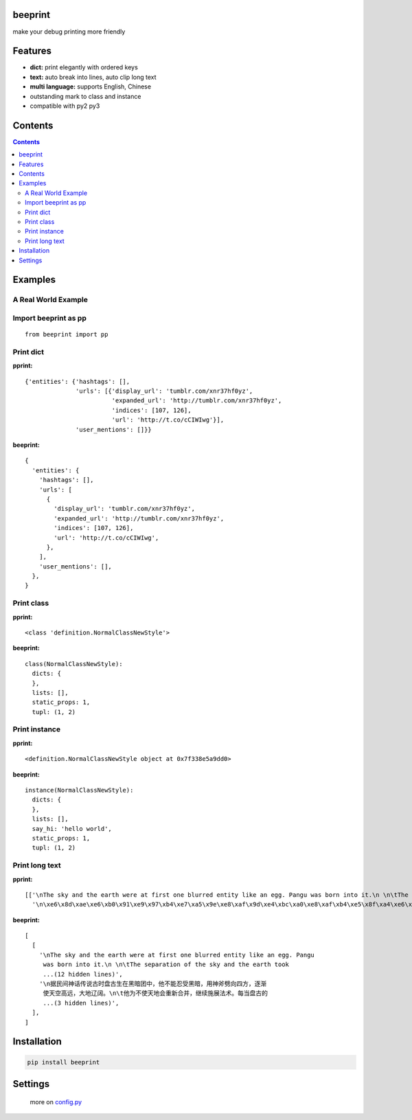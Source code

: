 beeprint
========

make your debug printing more friendly

Features
========

-  **dict:** print elegantly with ordered keys
-  **text:** auto break into lines, auto clip long text
-  **multi language:** supports English, Chinese
-  outstanding mark to class and instance
-  compatible with py2 py3

Contents
========

.. contents:: 

Examples
========

A Real World Example
--------------------

.. figure:: https://github.com/panyanyany/beeprint/raw/master/docs/images/a_real_world_example.png
   :alt: A Real World Example


Import beeprint as pp
---------------------

::

    from beeprint import pp

Print dict
----------

**pprint:**

::

    {'entities': {'hashtags': [],
                  'urls': [{'display_url': 'tumblr.com/xnr37hf0yz',
                            'expanded_url': 'http://tumblr.com/xnr37hf0yz',
                            'indices': [107, 126],
                            'url': 'http://t.co/cCIWIwg'}],
                  'user_mentions': []}}

**beeprint:**

::

    {
      'entities': {
        'hashtags': [],
        'urls': [
          {
            'display_url': 'tumblr.com/xnr37hf0yz',
            'expanded_url': 'http://tumblr.com/xnr37hf0yz',
            'indices': [107, 126],
            'url': 'http://t.co/cCIWIwg',
          },
        ],
        'user_mentions': [],
      },
    }

Print class
-----------

**pprint:**

::

    <class 'definition.NormalClassNewStyle'>

**beeprint:**

::

    class(NormalClassNewStyle):
      dicts: {
      },
      lists: [],
      static_props: 1,
      tupl: (1, 2)

Print instance
--------------

**pprint:**

::

    <definition.NormalClassNewStyle object at 0x7f338e5a9dd0>

**beeprint:**

::

    instance(NormalClassNewStyle):
      dicts: {
      },
      lists: [],
      say_hi: 'hello world',
      static_props: 1,
      tupl: (1, 2)

Print long text
---------------

**pprint:**

::

    [['\nThe sky and the earth were at first one blurred entity like an egg. Pangu was born into it.\n \n\tThe separation of the sky and the earth took eighteen thousand years-the yang which was light and pure rose to become the sky, \tand the yin which was heavy and murky\xef\xbc\x88\xe6\x9c\xa6\xe8\x83\xa7\xe7\x9a\x84\xef\xbc\x89 sank to form the earth. Between them was Pangu, who went through nine \tchanges every day, his wisdom greater than that of the sky and his ability greater than that of the earth. Every day the sky rose ten feet higher, the earth became ten feet thicker, and Pangu grew ten feet taller.\n \nAnother eighteen thousand years passed, and there was an extremely high sky, an extremely thick earth, and an extremely tall Pangu. After Pangu died, his head turned into the Five Sacred Mountains (Mount Tai, Mount Heng, Mount Hua, Mount Heng, Mount Song), his eyes turned into the moon and the sun, his blood changed into water in river and sea, his hair into grass.\n \nIn all, the universe and Pangu combine in one.\n',
      '\n\xe6\x8d\xae\xe6\xb0\x91\xe9\x97\xb4\xe7\xa5\x9e\xe8\xaf\x9d\xe4\xbc\xa0\xe8\xaf\xb4\xe5\x8f\xa4\xe6\x97\xb6\xe7\x9b\x98\xe5\x8f\xa4\xe7\x94\x9f\xe5\x9c\xa8\xe9\xbb\x91\xe6\x9a\x97\xe5\x9b\xa2\xe4\xb8\xad\xef\xbc\x8c\xe4\xbb\x96\xe4\xb8\x8d\xe8\x83\xbd\xe5\xbf\x8d\xe5\x8f\x97\xe9\xbb\x91\xe6\x9a\x97\xef\xbc\x8c\xe7\x94\xa8\xe7\xa5\x9e\xe6\x96\xa7\xe5\x8a\x88\xe5\x90\x91\xe5\x9b\x9b\xe6\x96\xb9\xef\xbc\x8c\xe9\x80\x90\xe6\xb8\x90\xe4\xbd\xbf\xe5\xa4\xa9\xe7\xa9\xba\xe9\xab\x98\xe8\xbf\x9c\xef\xbc\x8c\xe5\xa4\xa7\xe5\x9c\xb0\xe8\xbe\xbd\xe9\x98\x94\xe3\x80\x82\n\t\xe4\xbb\x96\xe4\xb8\xba\xe4\xb8\x8d\xe4\xbd\xbf\xe5\xa4\xa9\xe5\x9c\xb0\xe4\xbc\x9a\xe9\x87\x8d\xe6\x96\xb0\xe5\x90\x88\xe5\xb9\xb6\xef\xbc\x8c\xe7\xbb\xa7\xe7\xbb\xad\xe6\x96\xbd\xe5\xb1\x95\xe6\xb3\x95\xe6\x9c\xaf\xe3\x80\x82\xe6\xaf\x8f\xe5\xbd\x93\xe7\x9b\x98\xe5\x8f\xa4\xe7\x9a\x84\xe8\xba\xab\xe4\xbd\x93\xe9\x95\xbf\xe9\xab\x98\xe4\xb8\x80\xe5\xb0\xba\xef\xbc\x8c\xe5\xa4\xa9\xe7\xa9\xba\xe5\xb0\xb1\xe9\x9a\x8f\xe4\xb9\x8b\xe5\xa2\x9e\xe9\xab\x98\xe4\xb8\x80\xe5\xb0\xba\xef\xbc\x8c\n\t\xe7\xbb\x8f\xe8\xbf\x871.8\xe4\xb8\x87\xe5\xa4\x9a\xe5\xb9\xb4\xe7\x9a\x84\xe5\x8a\xaa\xe5\x8a\x9b\xef\xbc\x8c\xe7\x9b\x98\xe5\x8f\xa4\xe5\x8f\x98\xe6\x88\x90\xe4\xb8\x80\xe4\xbd\x8d\xe9\xa1\xb6\xe5\xa4\xa9\xe7\xab\x8b\xe5\x9c\xb0\xe7\x9a\x84\xe5\xb7\xa8\xe4\xba\xba\xef\xbc\x8c\xe8\x80\x8c\xe5\xa4\xa9\xe7\xa9\xba\xe4\xb9\x9f\xe5\x8d\x87\xe5\xbe\x97\xe9\xab\x98\xe4\xb8\x8d\xe5\x8f\xaf\xe5\x8f\x8a\xef\xbc\x8c\xe5\xa4\xa7\xe5\x9c\xb0\xe4\xb9\x9f\xe5\x8f\x98\xe5\xbe\x97\xe5\x8e\x9a\xe5\xae\x9e\xe6\x97\xa0\xe6\xaf\x94\xe3\x80\x82\xe7\x9b\x98\xe5\x8f\xa4\xe7\x94\x9f\xe5\x89\x8d\xe5\xae\x8c\xe6\x88\x90\xe5\xbc\x80\xe5\xa4\xa9\xe8\xbe\x9f\xe5\x9c\xb0\xe7\x9a\x84\xe4\xbc\x9f\xe5\xa4\xa7\xe4\xb8\x9a\xe7\xbb\xa9\xef\xbc\x8c\xe6\xad\xbb\xe5\x90\x8e\xe6\xb0\xb8\xe8\xbf\x9c\xe7\x95\x99\xe7\xbb\x99\xe5\x90\x8e\xe4\xba\xba\xe6\x97\xa0\xe7\xa9\xb7\xe6\x97\xa0\xe5\xb0\xbd\xe7\x9a\x84\xe5\xae\x9d\xe8\x97\x8f\xef\xbc\x8c\xe6\x88\x90\xe4\xb8\xba\xe4\xb8\xad\xe5\x8d\x8e\xe6\xb0\x91\xe6\x97\x8f\xe5\xb4\x87\xe6\x8b\x9c\xe7\x9a\x84\xe8\x8b\xb1\xe9\x9b\x84\xe3\x80\x82\n']]

**beeprint:**

::

    [
      [
        '\nThe sky and the earth were at first one blurred entity like an egg. Pangu
         was born into it.\n \n\tThe separation of the sky and the earth took
         ...(12 hidden lines)',
        '\n据民间神话传说古时盘古生在黑暗团中，他不能忍受黑暗，用神斧劈向四方，逐渐
         使天空高远，大地辽阔。\n\t他为不使天地会重新合并，继续施展法术。每当盘古的
         ...(3 hidden lines)',
      ],
    ]

Installation
============

.. code:: shell

    pip install beeprint

Settings
========

    more on `config.py <./beeprint/config.py>`__
